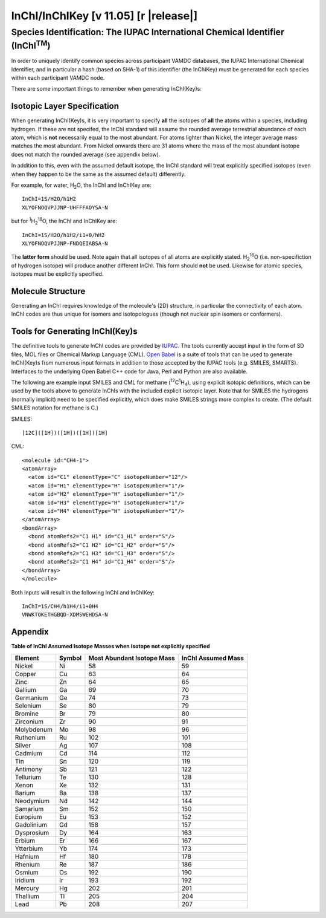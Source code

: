 .. _inchi-index:
.. |inchi-version| replace:: 11.05

==============================================================================================
InChI/InChIKey [v |inchi-version|] [r |release|]
==============================================================================================


Species Identification: The IUPAC International Chemical Identifier (InChI\ :sup:`TM`)
=======================================================================================

In order to uniquely identify common species across participant VAMDC databases, the IUPAC International Chemical Identifier, and in particular a hash (based on SHA-1) of this identifier (the InChIKey) must be generated for each species within each participant VAMDC node.  

There are some important things to remember when generating InChI(Key)s:

Isotopic Layer Specification
----------------------------

When generating InChI(Key)s, it is very important to specify **all** the isotopes of **all** the atoms within a species, including hydrogen. If these are not specifed, the InChI standard will assume the rounded average terrestrial abundance of each atom, which is **not** necessarily equal to the most abundant.  For atoms lighter than Nickel, the integer average mass matches the most abundant.  From Nickel onwards there are 31 atoms where the mass of the most abundant isotope does not match the rounded average (see appendix below).

In addition to this, even with the assumed default isotope, the InChI standard will treat explicitly specified isotopes (even when they happen to be the same as the assumed default) differently.

For example, for water, H\ :sub:`2`\ O, the InChI and InChIKey are::

  InChI=1S/H2O/h1H2
  XLYOFNOQVPJJNP-UHFFFAOYSA-N

but for \ :sup:`1`\ H\ :sub:`2`\ :sup:`16`\ O, the InChI and InChIKey are::

  InChI=1S/H2O/h1H2/i1+0/hH2
  XLYOFNOQVPJJNP-FNDQEIABSA-N

The **latter form** should be used.  Note again that all isotopes of all atoms are explicitly stated.  H\ :sub:`2`\ :sup:`16`\ O (i.e. non-specifiction of hydrogen isotope) will produce another different InChI.  This form should **not** be used.  Likewise for atomic species, isotopes must be explicitly specified.


Molecule Structure
------------------

Generating an InChI requires knowledge of the molecule's (2D) structure, in particular the connectivity of each atom. InChI codes are thus unique for isomers and isotopologues (though not nuclear spin isomers or conformers).


Tools for Generating InChI(Key)s
--------------------------------

The definitive tools to generate InChI codes are provided by `IUPAC <http://www.iupac.org/inchi/>`_. The tools currently accept input in the form of SD files, MOL files or Chemical Markup Language (CML).  `Open Babel <http://openbabel.org/wiki/Main_Page>`_ is a suite of tools that can be used to generate InChI(Key)s from numerous input formats in addition to those accepted by the IUPAC tools (e.g. SMILES, SMARTS). Interfaces to the underlying Open Babel C++ code for Java, Perl and Python are also available.

The following are example input SMILES and CML for methane (\ :sup:`12`\ C\ :sup:`1`\ H\ :sub:`4`\ ), using explicit isotopic definitions, which can be used by the tools above to generate InChIs with the included explicit isotopic layer.  Note that for SMILES the hydrogens (normally implicit) need to be specified explicitly, which does make SMILES strings more complex to create.  (The default SMILES notation for methane is C.)

SMILES::

  [12C]([1H])([1H])([1H])[1H]

CML::

  <molecule id="CH4-1">
  <atomArray>
    <atom id="C1" elementType="C" isotopeNumber="12"/>
    <atom id="H1" elementType="H" isotopeNumber="1"/>
    <atom id="H2" elementType="H" isotopeNumber="1"/>
    <atom id="H3" elementType="H" isotopeNumber="1"/>
    <atom id="H4" elementType="H" isotopeNumber="1"/>
  </atomArray>
  <bondArray>
    <bond atomRefs2="C1 H1" id="C1_H1" order="S"/>
    <bond atomRefs2="C1 H2" id="C1_H2" order="S"/>
    <bond atomRefs2="C1 H3" id="C1_H3" order="S"/>
    <bond atomRefs2="C1 H4" id="C1_H4" order="S"/>
  </bondArray>
  </molecule>

Both inputs will result in the following InChI and InChIKey::

  InChI=1S/CH4/h1H4/i1+0H4
  VNWKTOKETHGBQD-XDMSWEHDSA-N


Appendix
--------

**Table of InChI Assumed Isotope Masses when isotope not explicitly specified**

+----------------+------------+--------------------------------+--------------------------+
| **Element**    | **Symbol** | **Most Abundant Isotope Mass** | **InChI Assumed Mass**   |
+----------------+------------+--------------------------------+--------------------------+
| Nickel         | Ni         | 58                             | 59                       |
+----------------+------------+--------------------------------+--------------------------+
| Copper         | Cu         | 63                             | 64                       |
+----------------+------------+--------------------------------+--------------------------+
| Zinc           | Zn         | 64                             | 65                       |
+----------------+------------+--------------------------------+--------------------------+
| Gallium        | Ga         | 69                             | 70                       |
+----------------+------------+--------------------------------+--------------------------+
| Germanium      | Ge         | 74                             | 73                       |
+----------------+------------+--------------------------------+--------------------------+
| Selenium       | Se         | 80                             | 79                       |
+----------------+------------+--------------------------------+--------------------------+
| Bromine        | Br         | 79                             | 80                       |
+----------------+------------+--------------------------------+--------------------------+
| Zirconium      | Zr         | 90                             | 91                       |
+----------------+------------+--------------------------------+--------------------------+
| Molybdenum     | Mo         | 98                             | 96                       |
+----------------+------------+--------------------------------+--------------------------+
| Ruthenium      | Ru         | 102                            | 101                      |
+----------------+------------+--------------------------------+--------------------------+
| Silver         | Ag         | 107                            | 108                      |
+----------------+------------+--------------------------------+--------------------------+
| Cadmium        | Cd         | 114                            | 112                      |
+----------------+------------+--------------------------------+--------------------------+
| Tin            | Sn         | 120                            | 119                      |
+----------------+------------+--------------------------------+--------------------------+
| Antimony       | Sb         | 121                            | 122                      |
+----------------+------------+--------------------------------+--------------------------+
| Tellurium      | Te         | 130                            | 128                      |
+----------------+------------+--------------------------------+--------------------------+
| Xenon          | Xe         | 132                            | 131                      |
+----------------+------------+--------------------------------+--------------------------+
| Barium         | Ba         | 138                            | 137                      |
+----------------+------------+--------------------------------+--------------------------+
| Neodymium      | Nd         | 142                            | 144                      |
+----------------+------------+--------------------------------+--------------------------+
| Samarium       | Sm         | 152                            | 150                      |
+----------------+------------+--------------------------------+--------------------------+
| Europium       | Eu         | 153                            | 152                      |
+----------------+------------+--------------------------------+--------------------------+
| Gadolinium     | Gd         | 158                            | 157                      |
+----------------+------------+--------------------------------+--------------------------+
| Dysprosium     | Dy         | 164                            | 163                      |
+----------------+------------+--------------------------------+--------------------------+
| Erbium         | Er         | 166                            | 167                      |
+----------------+------------+--------------------------------+--------------------------+
| Ytterbium      | Yb         | 174                            | 173                      |
+----------------+------------+--------------------------------+--------------------------+
| Hafnium        | Hf         | 180                            | 178                      |
+----------------+------------+--------------------------------+--------------------------+
| Rhenium        | Re         | 187                            | 186                      |
+----------------+------------+--------------------------------+--------------------------+
| Osmium         | Os         | 192                            | 190                      |
+----------------+------------+--------------------------------+--------------------------+
| Iridium        | Ir         | 193                            | 192                      |
+----------------+------------+--------------------------------+--------------------------+
| Mercury        | Hg         | 202                            | 201                      |
+----------------+------------+--------------------------------+--------------------------+
| Thallium       | Tl         | 205                            | 204                      |
+----------------+------------+--------------------------------+--------------------------+
| Lead           | Pb         | 208                            | 207                      |
+----------------+------------+--------------------------------+--------------------------+

